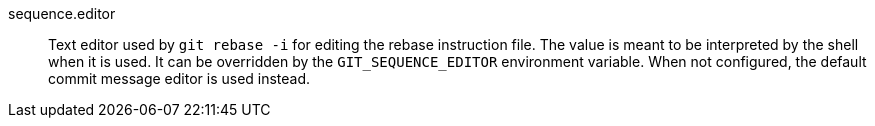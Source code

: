 sequence.editor::
	Text editor used by `git rebase -i` for editing the rebase instruction file.
	The value is meant to be interpreted by the shell when it is used.
	It can be overridden by the `GIT_SEQUENCE_EDITOR` environment variable.
	When not configured, the default commit message editor is used instead.
